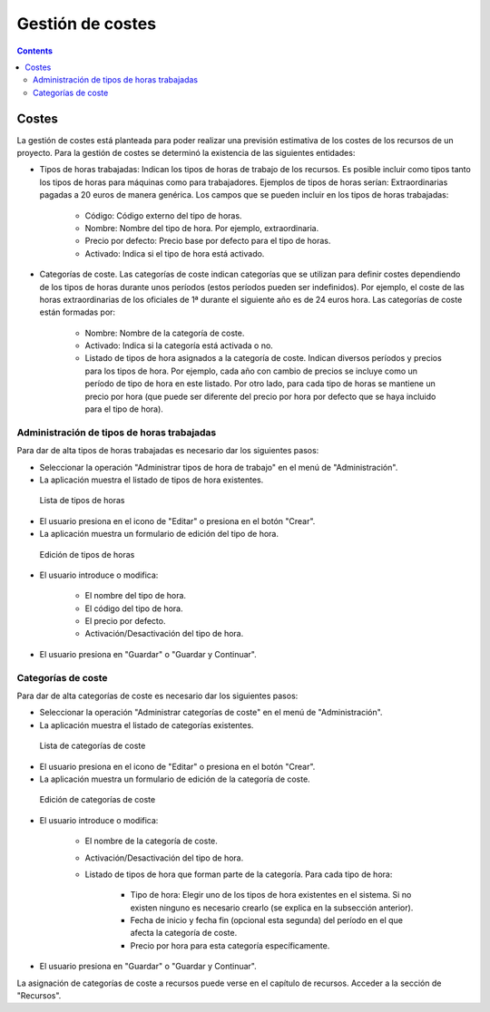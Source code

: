 Gestión de costes
#################

.. _costes:
.. contents::


Costes
======

La gestión de costes está planteada para poder realizar una previsión estimativa de los costes de los recursos de un proyecto. Para la gestión de costes se determinó la existencia de las siguientes entidades:

* Tipos de horas trabajadas: Indican los tipos de horas de trabajo de los recursos. Es posible incluir como tipos tanto los tipos de horas para máquinas como para trabajadores. Ejemplos de tipos de horas serían: Extraordinarias pagadas a 20 euros de manera genérica. Los campos que se pueden incluir en los tipos de horas trabajadas:

   * Código: Código externo del tipo de horas.
   * Nombre: Nombre del tipo de hora. Por ejemplo, extraordinaria.
   * Precio por defecto: Precio base por defecto para el tipo de horas.
   * Activado: Indica si el tipo de hora está activado.

* Categorías de coste. Las categorías de coste indican categorías que se utilizan para definir costes dependiendo de los tipos de horas durante unos períodos (estos períodos pueden ser indefinidos). Por ejemplo, el coste de las horas extraordinarias de los oficiales de 1ª durante el siguiente año es de 24 euros hora. Las categorías de coste están formadas por:

   * Nombre: Nombre de la categoría de coste.
   * Activado: Indica si la categoría está activada o no.
   * Listado de tipos de hora asignados a la categoría de coste. Indican diversos períodos y precios para los tipos de hora. Por ejemplo, cada año con cambio de precios se incluye como un período de tipo de hora en este listado. Por otro lado, para cada tipo de horas se mantiene un precio por hora (que puede ser diferente del precio por hora por defecto que se haya incluido para el tipo de hora).



Administración de tipos de horas trabajadas
-------------------------------------------

Para dar de alta tipos de horas trabajadas es necesario dar los siguientes pasos:

* Seleccionar la operación "Administrar tipos de hora de trabajo" en el menú de "Administración".
* La aplicación muestra el listado de tipos de hora existentes.

.. figure:: images/hour-type-list.png
   :scale: 35

   Lista de tipos de horas

* El usuario presiona en el icono de "Editar" o presiona en el botón "Crear".
* La aplicación muestra un formulario de edición del tipo de hora.

.. figure:: images/hour-type-edit.png
   :scale: 50

   Edición de tipos de horas

* El usuario introduce o modifica:

   * El nombre del tipo de hora.
   * El código del tipo de hora.
   * El precio por defecto.
   * Activación/Desactivación del tipo de hora.

* El usuario presiona en "Guardar" o "Guardar y Continuar".

Categorías de coste
-------------------

Para dar de alta categorías de coste es necesario dar los siguientes pasos:

* Seleccionar la operación "Administrar categorías de coste" en el menú de "Administración".
* La aplicación muestra el listado de categorías existentes.

.. figure:: images/category-cost-list.png
   :scale: 50

   Lista de categorías de coste

* El usuario presiona en el icono de "Editar" o presiona en el botón "Crear".
* La aplicación muestra un formulario de edición de la categoría de coste.

.. figure:: images/category-cost-edit.png
   :scale: 50

   Edición de categorías de coste

* El usuario introduce o modifica:

   * El nombre de la categoría de coste.
   * Activación/Desactivación del tipo de hora.
   * Listado de tipos de hora que forman parte de la categoría. Para cada tipo de hora:

      * Tipo de hora: Elegir uno de los tipos de hora existentes en el sistema. Si no existen ninguno es necesario crearlo (se explica en la subsección anterior).
      * Fecha de inicio y fecha fin (opcional esta segunda) del período en el que afecta la categoría de coste.
      * Precio por hora para esta categoría específicamente.

* El usuario presiona en "Guardar" o "Guardar y Continuar".


La asignación de categorías de coste a recursos puede verse en el capítulo de recursos. Acceder a la sección de "Recursos".
